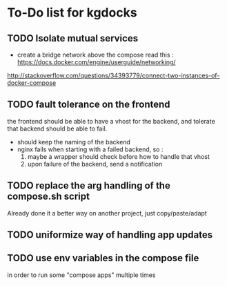 * To-Do list for kgdocks

** TODO Isolate mutual services
   + create a bridge network above the compose
     read this : https://docs.docker.com/engine/userguide/networking/
http://stackoverflow.com/questions/34393779/connect-two-instances-of-docker-compose

** TODO fault tolerance on the frontend

   the frontend should be able to have a vhost for the backend, and tolerate
   that backend should be able to fail.

   - should keep the naming of the backend
   - nginx fails when starting with a failed backend, so :
     1) maybe a wrapper should check before how to handle that vhost
     2) upon failure of the backend, send a notification

** TODO replace the arg handling of the compose.sh script
   Already done it a better way on another project, just copy/paste/adapt

** TODO uniformize way of handling app updates

** TODO use env variables in the compose file
   in order to run some "compose apps" multiple times
